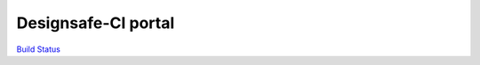 ==============
Designsafe-CI portal
==============

`Build Status <https://travis-ci.org/DesignSafe-CI/portal.svg?branch=master>`_
